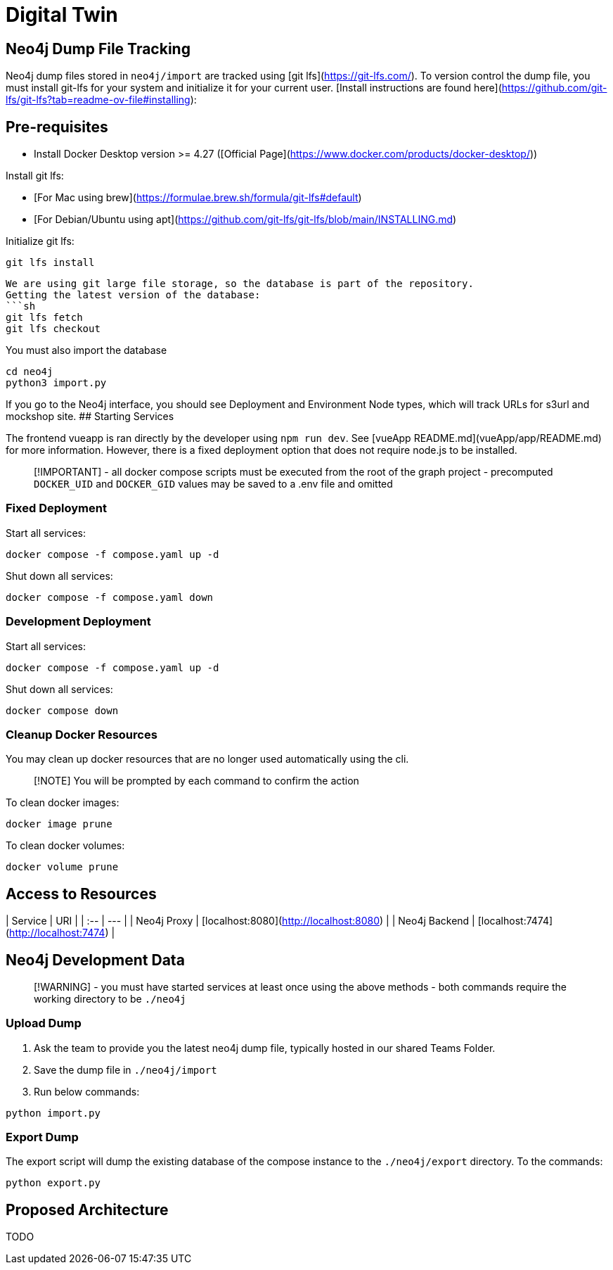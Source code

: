 # Digital Twin

## Neo4j Dump File Tracking

Neo4j dump files stored in `neo4j/import` are tracked using [git lfs](https://git-lfs.com/).
To version control the dump file, you must install git-lfs for your system and initialize
it for your current user. [Install instructions are found here](https://github.com/git-lfs/git-lfs?tab=readme-ov-file#installing):

## Pre-requisites
- Install Docker Desktop version >= 4.27 ([Official Page](https://www.docker.com/products/docker-desktop/))

Install git lfs:

- [For Mac using brew](https://formulae.brew.sh/formula/git-lfs#default)
- [For Debian/Ubuntu using apt](https://github.com/git-lfs/git-lfs/blob/main/INSTALLING.md)

Initialize git lfs:

```sh
git lfs install
```

```
We are using git large file storage, so the database is part of the repository.
Getting the latest version of the database:
```sh
git lfs fetch
git lfs checkout
```
You must also import the database
```sh
cd neo4j
python3 import.py
```
If you go to the Neo4j interface, you should see Deployment and Environment Node types, which will track URLs for s3url and mockshop site.
## Starting Services

The frontend vueapp is ran directly by the developer using `npm run dev`. See
[vueApp README.md](vueApp/app/README.md) for more information. However, there
is a fixed deployment option that does not require node.js to be installed.

> [!IMPORTANT]
> - all docker compose scripts must be executed from the root of the graph project
> - precomputed `DOCKER_UID` and `DOCKER_GID` values may be saved to a .env file and omitted

### Fixed Deployment

Start all services:

```sh
docker compose -f compose.yaml up -d
```

Shut down all services:

```sh
docker compose -f compose.yaml down
```

### Development Deployment

Start all services:

```sh
docker compose -f compose.yaml up -d
```

Shut down all services:

```sh
docker compose down
```

### Cleanup Docker Resources

You may clean up docker resources that are no longer used automatically using
the cli.

> [!NOTE]
> You will be prompted by each command to confirm the action

To clean docker images:

```sh
docker image prune
```

To clean docker volumes:

```sh
docker volume prune
```

## Access to Resources

| Service       | URI                                     |
| :--           | ---                                     |
| Neo4j Proxy   | [localhost:8080](http://localhost:8080) |
| Neo4j Backend | [localhost:7474](http://localhost:7474) |

## Neo4j Development Data

> [!WARNING]
> - you must have started services at least once using the above methods
> - both commands require the working directory to be `./neo4j`

### Upload Dump

1. Ask the team to provide you the
    latest neo4j dump file, typically hosted in our shared Teams Folder.
2. Save the dump file in `./neo4j/import`
3. Run below commands:

```sh
python import.py
```

### Export Dump

The export script will dump the existing database of the compose instance to
the `./neo4j/export` directory. To the commands:

```sh
python export.py
```

== Proposed Architecture

TODO
